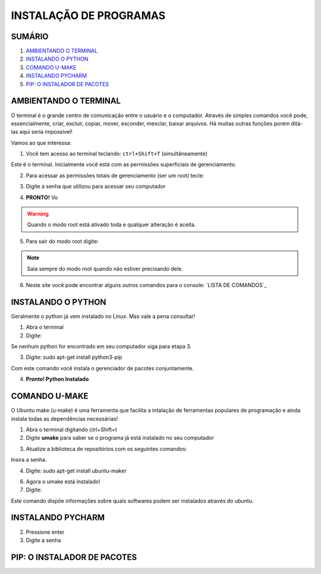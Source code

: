 **INSTALAÇÃO DE PROGRAMAS**
============================

.. seealso::
   Este documento é uma adaptação do tutorial já existente: :doc:`../intro_comp/instalacao_programas`
   
SUMÁRIO
--------

#. `AMBIENTANDO O TERMINAL`_
#. `INSTALANDO O PYTHON`_
#. `COMANDO U-MAKE`_
#. `INSTALANDO PYCHARM`_
#. `PIP: O INSTALADOR DE PACOTES`_ 



AMBIENTANDO O TERMINAL
-----------------------

O terminal é o grande centro de comunicação entre o usuário e o computador. Através de simples comandos você pode, essencialmente, criar, excluír, copiar, mover, esconder, mesclar, baixar arquivos.
Há muitas outras funções porém ditá-las aqui seria impossível!

Vamos ao que interessa:

1. Você tem acesso ao terminal teclando: ``ctrl+Shift+T`` (simultâneamente)

.. image:: 

Este é o terminal. Inicialmente você está com as permissões superficiais de gerenciamento.

2. Para acessar as permissões totais de gerenciamento (ser um root) tecle:

.. code-tab:: bash
    
    sudo su 

.. image:: 

3. Digite a senha que utilizou para acessar seu computador 

.. image:: 

4. **PRONTO!** Vo

.. Warning:: 
   Quando o modo root está ativado toda e qualquer alteração é aceita.
   
5. Para sair do modo root digite: 
 
.. code-tab:: bash
    
    exit    

.. Note:: Saia sempre do modo root quando não estiver precisando dele.

6. Neste site você pode encontrar alguns outros comandos para o console: `LISTA DE COMANDOS`_

INSTALANDO O PYTHON
--------------------

Geralmente o python já vem instalado no Linux. Mas vale a pena consultar!

1. Abra o terminal

2. Digite: 

.. code-tab:: bash
    
    python --version

Se nenhum python for encontrado em seu computador siga para etapa 3.

3. Digite: sudo apt-get install python3-pip
 
.. code-tab:: bash
    
    sudo apt-get install python3-pip

Com este comando você instala o gerenciador de pacotes conjuntamente.


4. **Pronto! Python Instalado**

COMANDO U-MAKE
-----------------

O Ubuntu make (u-make) é uma ferramenta que facilita a intalação de ferramentas populares de programação e ainda instala todas as dependências necessárias!

1. Abra o terminal digitando ctrl+Shift+t
2. Digite **umake** para saber se o programa já está instalado no seu computador

.. code-tab:: bash
   
   umake

.. image:: _static/umaker1.jpg

3. Atualize a biblioteca de repositórios com os seguintes comandos:

.. code-tab:: bash
   
   Sudo su

Insira a senha.  

.. code-tab:: bash

   add-apt-repository ppa:ubuntu-desktop/ubuntu-make
   
.. code-tab:: bash

   apt-get update
      
.. image:: _static/umaker2.jpg

4. Digite: sudo apt-get install ubuntu-maker

.. image:: _static/umaker3.jpg
  
6. Agora o umake está instalado!
   
7. Digite: 

.. code-tab:: bash
 
   umake --help

Este comando dispõe informações sobre quais softwares podem ser instalados através do ubuntu.


INSTALANDO PYCHARM
--------------------      

.. code-tab:: bash
  
   umake ide pycharm
   
2. Pressione enter
3. Digite a senha

 .. image:: _static/umaker4.jpg


PIP: O INSTALADOR DE PACOTES
------------------------------


.. _LISTA DE COMANDOS:: https://www.devmedia.com.br/comandos-importantes-linux/23893

